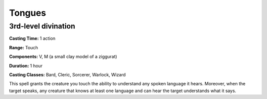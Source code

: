 
.. _srd:tongues:

Tongues
-------------------------------------------------------------

3rd-level divination
^^^^^^^^^^^^^^^^^^^^

**Casting Time:** 1 action

**Range:** Touch

**Components:** V, M (a small clay model of a ziggurat)

**Duration:** 1 hour

**Casting Classes:** Bard, Cleric, Sorcerer, Warlock, Wizard

This spell grants the creature you touch the ability to understand any
spoken language it hears. Moreover, when the target speaks, any creature
that knows at least one language and can hear the target understands
what it says.
